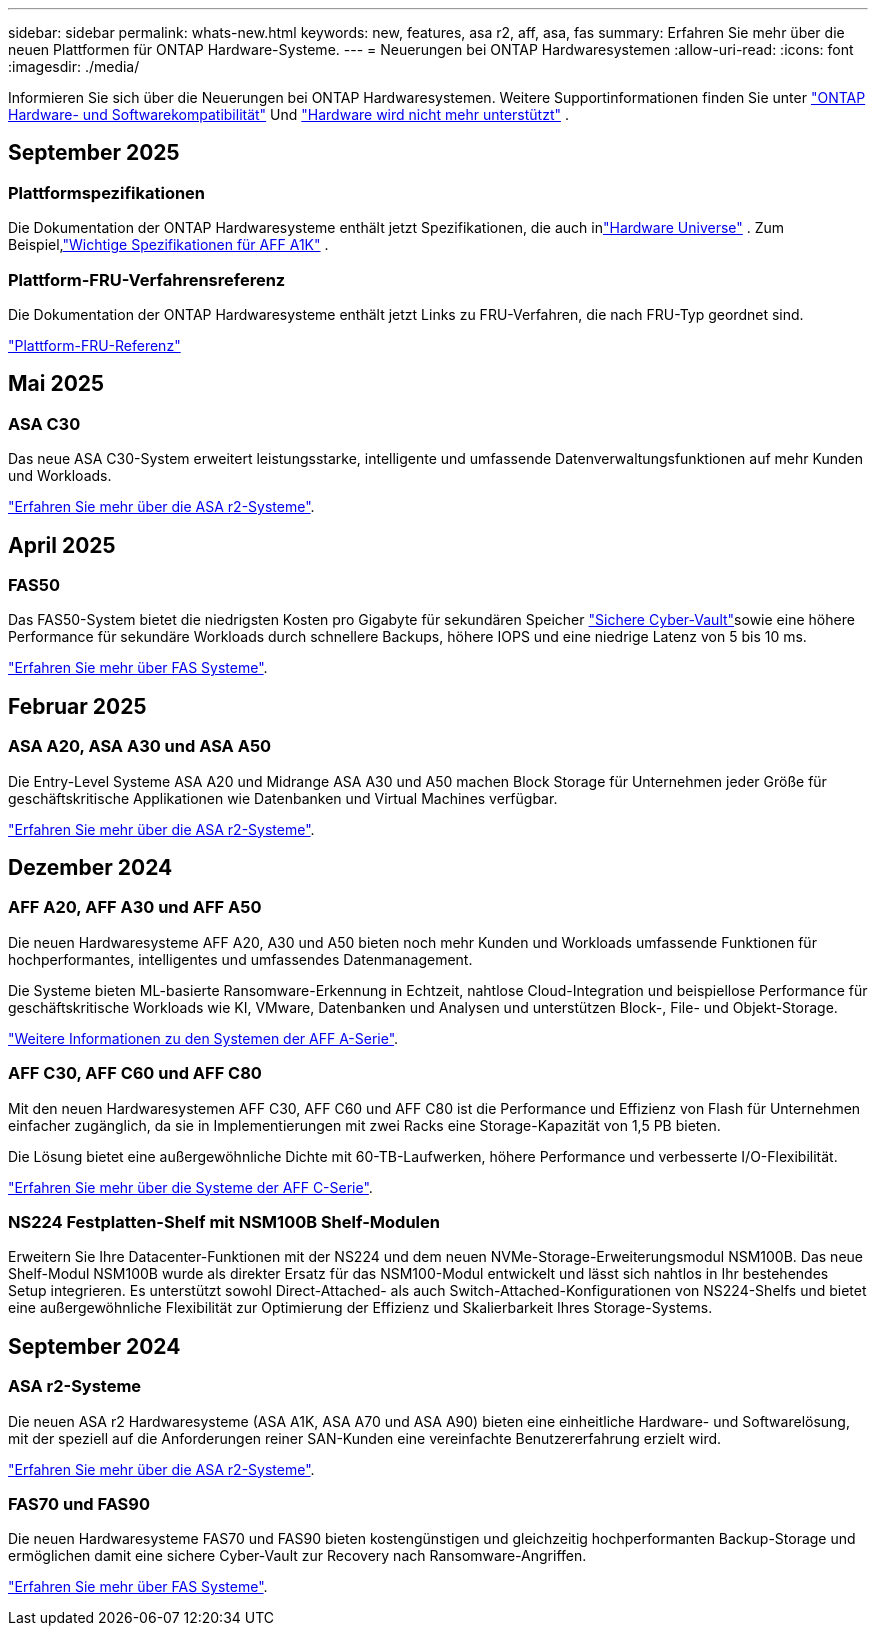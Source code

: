 ---
sidebar: sidebar 
permalink: whats-new.html 
keywords: new, features, asa r2, aff, asa, fas 
summary: Erfahren Sie mehr über die neuen Plattformen für ONTAP Hardware-Systeme. 
---
= Neuerungen bei ONTAP Hardwaresystemen
:allow-uri-read: 
:icons: font
:imagesdir: ./media/


[role="lead"]
Informieren Sie sich über die Neuerungen bei ONTAP Hardwaresystemen. Weitere Supportinformationen finden Sie unter link:supported-platforms.html["ONTAP Hardware- und Softwarekompatibilität"] Und link:eoa-hardware.html["Hardware wird nicht mehr unterstützt"] .



== September 2025



=== Plattformspezifikationen

Die Dokumentation der ONTAP Hardwaresysteme enthält jetzt Spezifikationen, die auch inlink:https://hwu.netapp.com["Hardware Universe"] . Zum Beispiel,link:https://docs.netapp.com/us-en/ontap-systems/a1k/overview.html["Wichtige Spezifikationen für AFF A1K"] .



=== Plattform-FRU-Verfahrensreferenz

Die Dokumentation der ONTAP Hardwaresysteme enthält jetzt Links zu FRU-Verfahren, die nach FRU-Typ geordnet sind.

link:fru-reference/fru-overview.html["Plattform-FRU-Referenz"]



== Mai 2025



=== ASA C30

Das neue ASA C30-System erweitert leistungsstarke, intelligente und umfassende Datenverwaltungsfunktionen auf mehr Kunden und Workloads.

link:https://docs.netapp.com/us-en/asa-r2/get-started/learn-about.html["Erfahren Sie mehr über die ASA r2-Systeme"].



== April 2025



=== FAS50

Das FAS50-System bietet die niedrigsten Kosten pro Gigabyte für sekundären Speicher link:https://docs.netapp.com/us-en/netapp-solutions/cyber-vault/ontap-cyber-vault-overview.html["Sichere Cyber-Vault"]sowie eine höhere Performance für sekundäre Workloads durch schnellere Backups, höhere IOPS und eine niedrige Latenz von 5 bis 10 ms.

link:https://www.netapp.com/pdf.html?item=/media/7819-ds-4020.pdf["Erfahren Sie mehr über FAS Systeme"].



== Februar 2025



=== ASA A20, ASA A30 und ASA A50

Die Entry-Level Systeme ASA A20 und Midrange ASA A30 und A50 machen Block Storage für Unternehmen jeder Größe für geschäftskritische Applikationen wie Datenbanken und Virtual Machines verfügbar.

link:https://docs.netapp.com/us-en/asa-r2/get-started/learn-about.html["Erfahren Sie mehr über die ASA r2-Systeme"].



== Dezember 2024



=== AFF A20, AFF A30 und AFF A50

Die neuen Hardwaresysteme AFF A20, A30 und A50 bieten noch mehr Kunden und Workloads umfassende Funktionen für hochperformantes, intelligentes und umfassendes Datenmanagement.

Die Systeme bieten ML-basierte Ransomware-Erkennung in Echtzeit, nahtlose Cloud-Integration und beispiellose Performance für geschäftskritische Workloads wie KI, VMware, Datenbanken und Analysen und unterstützen Block-, File- und Objekt-Storage.

link:https://www.netapp.com/data-storage/aff-a-series/["Weitere Informationen zu den Systemen der AFF A-Serie"].



=== AFF C30, AFF C60 und AFF C80

Mit den neuen Hardwaresystemen AFF C30, AFF C60 und AFF C80 ist die Performance und Effizienz von Flash für Unternehmen einfacher zugänglich, da sie in Implementierungen mit zwei Racks eine Storage-Kapazität von 1,5 PB bieten.

Die Lösung bietet eine außergewöhnliche Dichte mit 60-TB-Laufwerken, höhere Performance und verbesserte I/O-Flexibilität.

link:https://www.netapp.com/data-storage/aff-c-series/["Erfahren Sie mehr über die Systeme der AFF C-Serie"].



=== NS224 Festplatten-Shelf mit NSM100B Shelf-Modulen

Erweitern Sie Ihre Datacenter-Funktionen mit der NS224 und dem neuen NVMe-Storage-Erweiterungsmodul NSM100B. Das neue Shelf-Modul NSM100B wurde als direkter Ersatz für das NSM100-Modul entwickelt und lässt sich nahtlos in Ihr bestehendes Setup integrieren. Es unterstützt sowohl Direct-Attached- als auch Switch-Attached-Konfigurationen von NS224-Shelfs und bietet eine außergewöhnliche Flexibilität zur Optimierung der Effizienz und Skalierbarkeit Ihres Storage-Systems.



== September 2024



=== ASA r2-Systeme

Die neuen ASA r2 Hardwaresysteme (ASA A1K, ASA A70 und ASA A90) bieten eine einheitliche Hardware- und Softwarelösung, mit der speziell auf die Anforderungen reiner SAN-Kunden eine vereinfachte Benutzererfahrung erzielt wird.

link:https://docs.netapp.com/us-en/asa-r2/get-started/learn-about.html["Erfahren Sie mehr über die ASA r2-Systeme"].



=== FAS70 und FAS90

Die neuen Hardwaresysteme FAS70 und FAS90 bieten kostengünstigen und gleichzeitig hochperformanten Backup-Storage und ermöglichen damit eine sichere Cyber-Vault zur Recovery nach Ransomware-Angriffen.

link:https://www.netapp.com/data-storage/fas/["Erfahren Sie mehr über FAS Systeme"].
